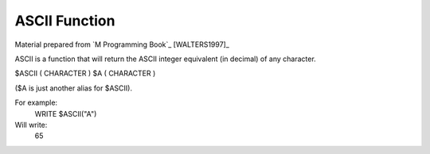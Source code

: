 =================
ASCII Function
=================

Material prepared from `M Programming Book`_ [WALTERS1997]_

ASCII is a function that will return the ASCII integer equivalent (in decimal) of any character.

$ASCII	( CHARACTER )
$A		( CHARACTER )

($A is just another alias for $ASCII).

For example:
	WRITE $ASCII("A")
	
Will write:
	65
